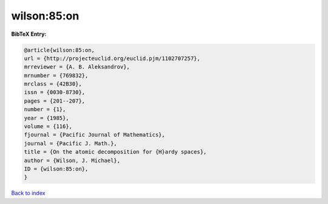 wilson:85:on
============

.. :cite:t:`wilson:85:on`

.. bibliography:: ../../All.bib

**BibTeX Entry:**

.. code-block:: bibtex

   @article{wilson:85:on,
   url = {http://projecteuclid.org/euclid.pjm/1102707257},
   mrreviewer = {A. B. Aleksandrov},
   mrnumber = {769832},
   mrclass = {42B30},
   issn = {0030-8730},
   pages = {201--207},
   number = {1},
   year = {1985},
   volume = {116},
   fjournal = {Pacific Journal of Mathematics},
   journal = {Pacific J. Math.},
   title = {On the atomic decomposition for {H}ardy spaces},
   author = {Wilson, J. Michael},
   ID = {wilson:85:on},
   }

`Back to index <../index>`_
